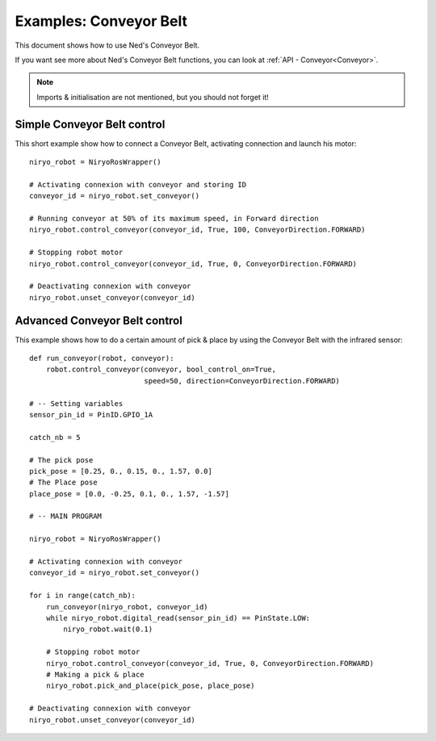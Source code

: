 Examples: Conveyor Belt
========================

This document shows how to use Ned's Conveyor Belt.

| If you want see more about Ned's Conveyor Belt functions, you can look at :ref:`API - Conveyor<Conveyor>`.

.. note::
    Imports & initialisation are not mentioned, but you should not forget it!

Simple Conveyor Belt control
-------------------------------
This short example show how to connect a Conveyor Belt, activating connection and
launch his motor: ::

    niryo_robot = NiryoRosWrapper()

    # Activating connexion with conveyor and storing ID
    conveyor_id = niryo_robot.set_conveyor()

    # Running conveyor at 50% of its maximum speed, in Forward direction
    niryo_robot.control_conveyor(conveyor_id, True, 100, ConveyorDirection.FORWARD)

    # Stopping robot motor
    niryo_robot.control_conveyor(conveyor_id, True, 0, ConveyorDirection.FORWARD)

    # Deactivating connexion with conveyor
    niryo_robot.unset_conveyor(conveyor_id)


Advanced Conveyor Belt control
-------------------------------
This example shows how to do a certain amount of pick & place by using
the Conveyor Belt with the infrared sensor: ::


    def run_conveyor(robot, conveyor):
        robot.control_conveyor(conveyor, bool_control_on=True,
                               speed=50, direction=ConveyorDirection.FORWARD)

    # -- Setting variables
    sensor_pin_id = PinID.GPIO_1A

    catch_nb = 5

    # The pick pose
    pick_pose = [0.25, 0., 0.15, 0., 1.57, 0.0]
    # The Place pose
    place_pose = [0.0, -0.25, 0.1, 0., 1.57, -1.57]

    # -- MAIN PROGRAM

    niryo_robot = NiryoRosWrapper()

    # Activating connexion with conveyor
    conveyor_id = niryo_robot.set_conveyor()

    for i in range(catch_nb):
        run_conveyor(niryo_robot, conveyor_id)
        while niryo_robot.digital_read(sensor_pin_id) == PinState.LOW:
            niryo_robot.wait(0.1)

        # Stopping robot motor
        niryo_robot.control_conveyor(conveyor_id, True, 0, ConveyorDirection.FORWARD)
        # Making a pick & place
        niryo_robot.pick_and_place(pick_pose, place_pose)

    # Deactivating connexion with conveyor
    niryo_robot.unset_conveyor(conveyor_id)

